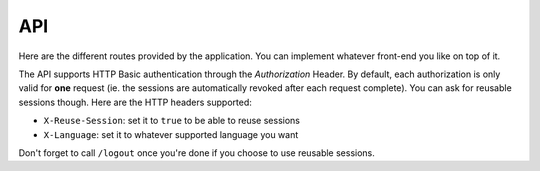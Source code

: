 API
===

Here are the different routes provided by the application. You can implement
whatever front-end you like on top of it.

The API supports HTTP Basic authentication through the *Authorization* Header.
By default, each authorization is only valid for **one** request (ie. the
sessions are automatically revoked after each request complete). You can ask for
reusable sessions though.
Here are the HTTP headers supported:

- ``X-Reuse-Session``: set it to ``true`` to be able to reuse sessions
- ``X-Language``: set it to whatever supported language you want

Don't forget to call ``/logout`` once you're done if you choose to use reusable
sessions.

.. autoflask:: burpui._rtfd:app
        :blueprints: api
        :undoc-static:
